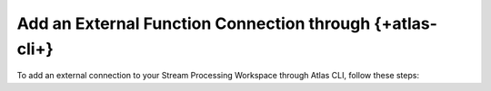 Add an External Function Connection through {+atlas-cli+}
~~~~~~~~~~~~~~~~~~~~~~~~~~~~~~~~~~~~~~~~~~~~~~~~~~~~~~~~~

To add an external connection to your Stream Processing Workspace through
Atlas CLI, follow these steps:

.. procedure:: 
   :style: normal

   .. step:: Create a ``config.json`` file.

      .. code-block:: javascript

         {
            "name": "ExampleExternalFunctionConnection",
            "type": "AWSLambda",
            "aws": {
               "roleArn": "<your-aws-role-arn>"
            }
         }

   .. step:: Create the External Function connection.

      Run the following {+atlas-cli+} command to create the connection:

      .. code-block:: sh

         atlas streams connections create -i <instance-name> -f </path/to/config.json>
